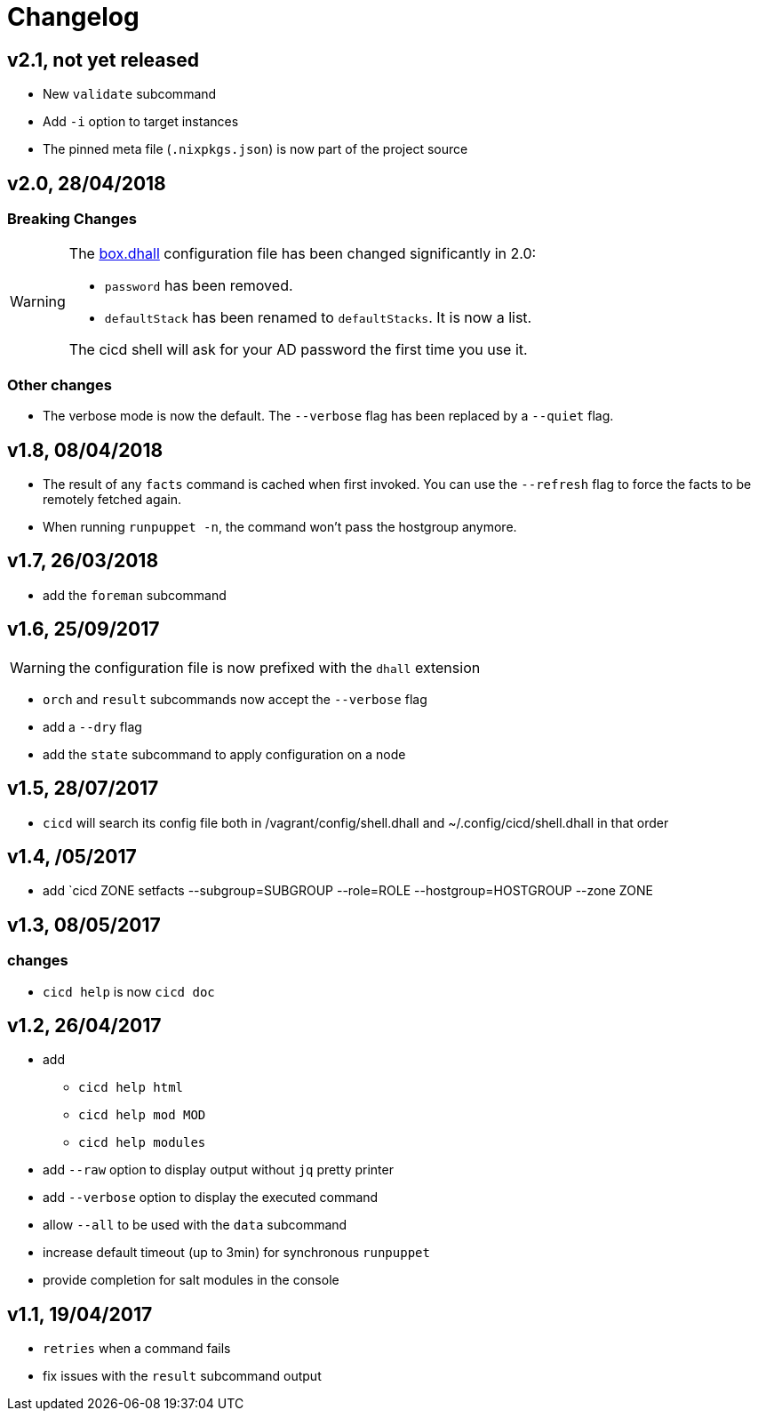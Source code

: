 # Changelog

## v2.1, not yet released
- New `validate` subcommand
- Add `-i` option to target instances
- The pinned meta file (`.nixpkgs.json`) is now part of the project source

## v2.0, 28/04/2018

### Breaking Changes

[WARNING]
====
The https://github.com/CIRB/devbox/blob/master/user/config/shell.dhall[box.dhall] configuration file has been changed significantly in 2.0:

- `password` has been removed.
- `defaultStack` has been renamed to `defaultStacks`. It is now a list.

The cicd shell will ask for your AD password the first time you use it.
====

### Other changes
- The verbose mode is now the default. The `--verbose` flag has been replaced by a `--quiet` flag.


## v1.8, 08/04/2018


- The result of any `facts` command is cached when first invoked.
You can use the `--refresh` flag to force the facts to be remotely fetched again.
- When running `runpuppet -n`, the command won't pass the hostgroup anymore.

## v1.7, 26/03/2018

- add the `foreman` subcommand

## v1.6, 25/09/2017

WARNING: the configuration file is now prefixed with the `dhall` extension

- `orch` and `result` subcommands now accept the `--verbose` flag
- add a `--dry` flag
- add the `state` subcommand to apply configuration on a node

## v1.5, 28/07/2017
- `cicd` will search its config file both in /vagrant/config/shell.dhall and ~/.config/cicd/shell.dhall in that order

## v1.4, /05/2017
- add `cicd ZONE setfacts --subgroup=SUBGROUP --role=ROLE --hostgroup=HOSTGROUP --zone ZONE

## v1.3, 08/05/2017

### changes
- `cicd help` is now `cicd doc`

## v1.2, 26/04/2017

- add
* `cicd help html`
* `cicd help mod MOD`
* `cicd help modules`
- add `--raw` option to display output without `jq` pretty printer
- add `--verbose` option to display the executed command
- allow `--all` to be used with the `data` subcommand
- increase default timeout (up to 3min) for synchronous `runpuppet`
- provide completion for salt modules in the console

## v1.1, 19/04/2017

- `retries` when a command fails
- fix issues with the `result` subcommand output
